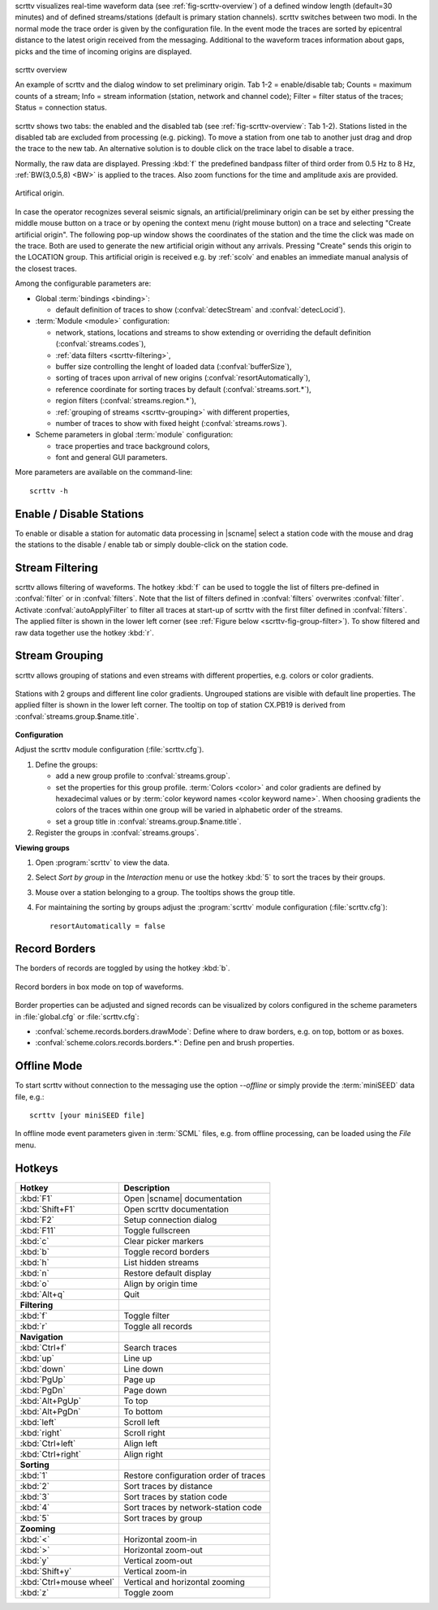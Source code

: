 scrttv visualizes real-time waveform data (see :ref:`fig-scrttv-overview`) of
a defined window length (default=30 minutes) and of defined streams/stations
(default is primary station channels). scrttv switches between two modi.
In the normal mode the trace order is given by the configuration file.
In the event mode the traces are sorted by epicentral distance to the
latest origin received from the messaging. Additional to the waveform
traces information about gaps, picks and the time of incoming origins
are displayed.

.. _fig-scrttv-overview:

.. figure:: media/scrttv/overview.png
   :width: 16cm
   :align: center

   scrttv overview

   An example of scrttv and the dialog window to set preliminary origin.
   Tab 1-2 = enable/disable tab; Counts = maximum counts of a stream;
   Info = stream information (station, network and channel code);
   Filter = filter status of the traces; Status = connection status.

scrttv shows two tabs: the enabled and the disabled tab (see :ref:`fig-scrttv-overview`: Tab 1-2).
Stations listed in the disabled tab are excluded from processing (e.g. picking). To move a station
from one tab to another just drag and drop the trace to the new tab. An alternative solution is
to double click on the trace label to disable a trace.

Normally, the raw data are displayed. Pressing :kbd:`f` the predefined bandpass filter
of third order from 0.5 Hz to 8 Hz, :ref:`BW(3,0.5,8) <BW>` is applied to the traces.
Also zoom functions for the time and amplitude axis are provided.

.. figure:: media/scrttv/artificial-origin.png
   :width: 16cm
   :align: center

   Artifical origin.


In case the operator recognizes several seismic signals, an artificial/preliminary origin can be set
by either pressing the middle mouse button on a trace or by opening the context menu (right mouse button)
on a trace and selecting "Create artificial origin". The following pop-up window shows the coordinates of the
station and the time the click was made on the trace. Both are used to generate
the new artificial origin without any arrivals. Pressing "Create" sends this origin to the
LOCATION group. This artificial origin is received e.g. by :ref:`scolv` and enables an immediate
manual analysis of the closest traces.

Among the configurable parameters are:

* Global :term:`bindings <binding>`:

  * default definition of traces to show (:confval:`detecStream` and :confval:`detecLocid`).

* :term:`Module <module>` configuration:

  * network, stations, locations and streams to show extending or overriding the default definition (:confval:`streams.codes`),
  * :ref:`data filters <scrttv-filtering>`,
  * buffer size controlling the lenght of loaded data (:confval:`bufferSize`),
  * sorting of traces upon arrival of new origins (:confval:`resortAutomatically`),
  * reference coordinate for sorting traces by default (:confval:`streams.sort.*`),
  * region filters (:confval:`streams.region.*`),
  * :ref:`grouping of streams <scrttv-grouping>` with different properties,
  * number of traces to show with fixed height (:confval:`streams.rows`).

* Scheme parameters in global :term:`module` configuration:

  * trace properties and trace background colors,
  * font and general GUI parameters.

More parameters are available on the command-line: ::

   scrttv -h


Enable / Disable Stations
=========================

To enable or disable a station for automatic data processing in |scname| select
a station code with the mouse and drag the
stations to the disable / enable tab or simply double-click on the station code.


.. _scrttv-filtering:

Stream Filtering
================

scrttv allows filtering of waveforms.
The hotkey :kbd:`f` can be used to
toggle the list of filters pre-defined in :confval:`filter` or in :confval:`filters`.
Note that the list of filters defined in :confval:`filters` overwrites :confval:`filter`.
Activate :confval:`autoApplyFilter` to filter all traces at start-up of scrttv
with the first filter defined in :confval:`filters`.
The applied filter is shown in the lower left corner (see :ref:`Figure below <scrttv-fig-group-filter>`).
To show filtered and raw data together use the hotkey :kbd:`r`.


.. _scrttv-grouping:

Stream Grouping
===============

scrttv allows grouping of stations and even streams with different properties, e.g. colors or color
gradients.

.. _scrttv-fig-group-filter:

.. figure:: media/scrttv/groups.png
   :width: 16cm
   :align: center

   Stations with 2 groups and different line color gradients. Ungrouped stations
   are visible with default line properties. The applied filter
   is shown in the lower left corner. The tooltip on top of station CX.PB19
   is derived from :confval:`streams.group.$name.title`.


**Configuration**

Adjust the scrttv module configuration (:file:`scrttv.cfg`).

#. Define the groups:

   * add a new group profile to :confval:`streams.group`.
   * set the properties for this group profile. :term:`Colors <color>` and color gradients are
     defined by hexadecimal values or by :term:`color keyword names <color keyword name>`.
     When choosing gradients the colors of the traces within one group will be
     varied in alphabetic order of the streams.
   * set a group title in :confval:`streams.group.$name.title`.

#. Register the groups in :confval:`streams.groups`.


**Viewing groups**

#. Open :program:`scrttv` to view the data.
#. Select *Sort by group* in the *Interaction* menu or use the hotkey :kbd:`5`
   to sort the traces by their groups.
#. Mouse over a station belonging to a group. The tooltips shows the group title.
#. For maintaining the sorting by groups adjust the :program:`scrttv` module
   configuration (:file:`scrttv.cfg`): ::

      resortAutomatically = false


Record Borders
==============

The borders of records are toggled by using the hotkey :kbd:`b`.

.. figure:: media/scrttv/borders.png
   :width: 16cm
   :align: center

   Record borders in box mode on top of waveforms.

Border properties can be adjusted and signed records can be visualized by colors
configured in the scheme parameters in :file:`global.cfg` or :file:`scrttv.cfg`:

* :confval:`scheme.records.borders.drawMode`: Define where to draw borders, e.g. on top, bottom or as boxes.
* :confval:`scheme.colors.records.borders.*`: Define pen and brush properties.


Offline Mode
============

To start scrttv without connection to the messaging use the option *--offline*
or simply provide the :term:`miniSEED` data file, e.g.: ::

   scrttv [your miniSEED file]

In offline mode event parameters given in :term:`SCML` files, e.g. from offline processing,
can be loaded using the *File* menu.


Hotkeys
=======

=======================  =======================================
Hotkey                   Description
=======================  =======================================
:kbd:`F1`                Open |scname| documentation
:kbd:`Shift+F1`          Open scrttv documentation
:kbd:`F2`                Setup connection dialog
:kbd:`F11`               Toggle fullscreen
:kbd:`c`                 Clear picker  markers
:kbd:`b`                 Toggle record borders
:kbd:`h`                 List hidden streams
:kbd:`n`                 Restore default display
:kbd:`o`                 Align by origin time
:kbd:`Alt+q`             Quit
-----------------------  ---------------------------------------
**Filtering**
-----------------------  ---------------------------------------
:kbd:`f`                 Toggle filter
:kbd:`r`                 Toggle all records
-----------------------  ---------------------------------------
**Navigation**
-----------------------  ---------------------------------------
:kbd:`Ctrl+f`            Search traces
:kbd:`up`                Line up
:kbd:`down`              Line down
:kbd:`PgUp`              Page up
:kbd:`PgDn`              Page down
:kbd:`Alt+PgUp`          To top
:kbd:`Alt+PgDn`          To bottom
:kbd:`left`              Scroll left
:kbd:`right`             Scroll right
:kbd:`Ctrl+left`         Align left
:kbd:`Ctrl+right`        Align right
-----------------------  ---------------------------------------
**Sorting**
-----------------------  ---------------------------------------
:kbd:`1`                 Restore configuration order of traces
:kbd:`2`                 Sort traces by distance
:kbd:`3`                 Sort traces by station code
:kbd:`4`                 Sort traces by network-station code
:kbd:`5`                 Sort traces by group
-----------------------  ---------------------------------------
**Zooming**
-----------------------  ---------------------------------------
:kbd:`<`                 Horizontal zoom-in
:kbd:`>`                 Horizontal zoom-out
:kbd:`y`                 Vertical zoom-out
:kbd:`Shift+y`           Vertical zoom-in
:kbd:`Ctrl+mouse wheel`  Vertical and horizontal zooming
:kbd:`z`                 Toggle zoom
=======================  =======================================
